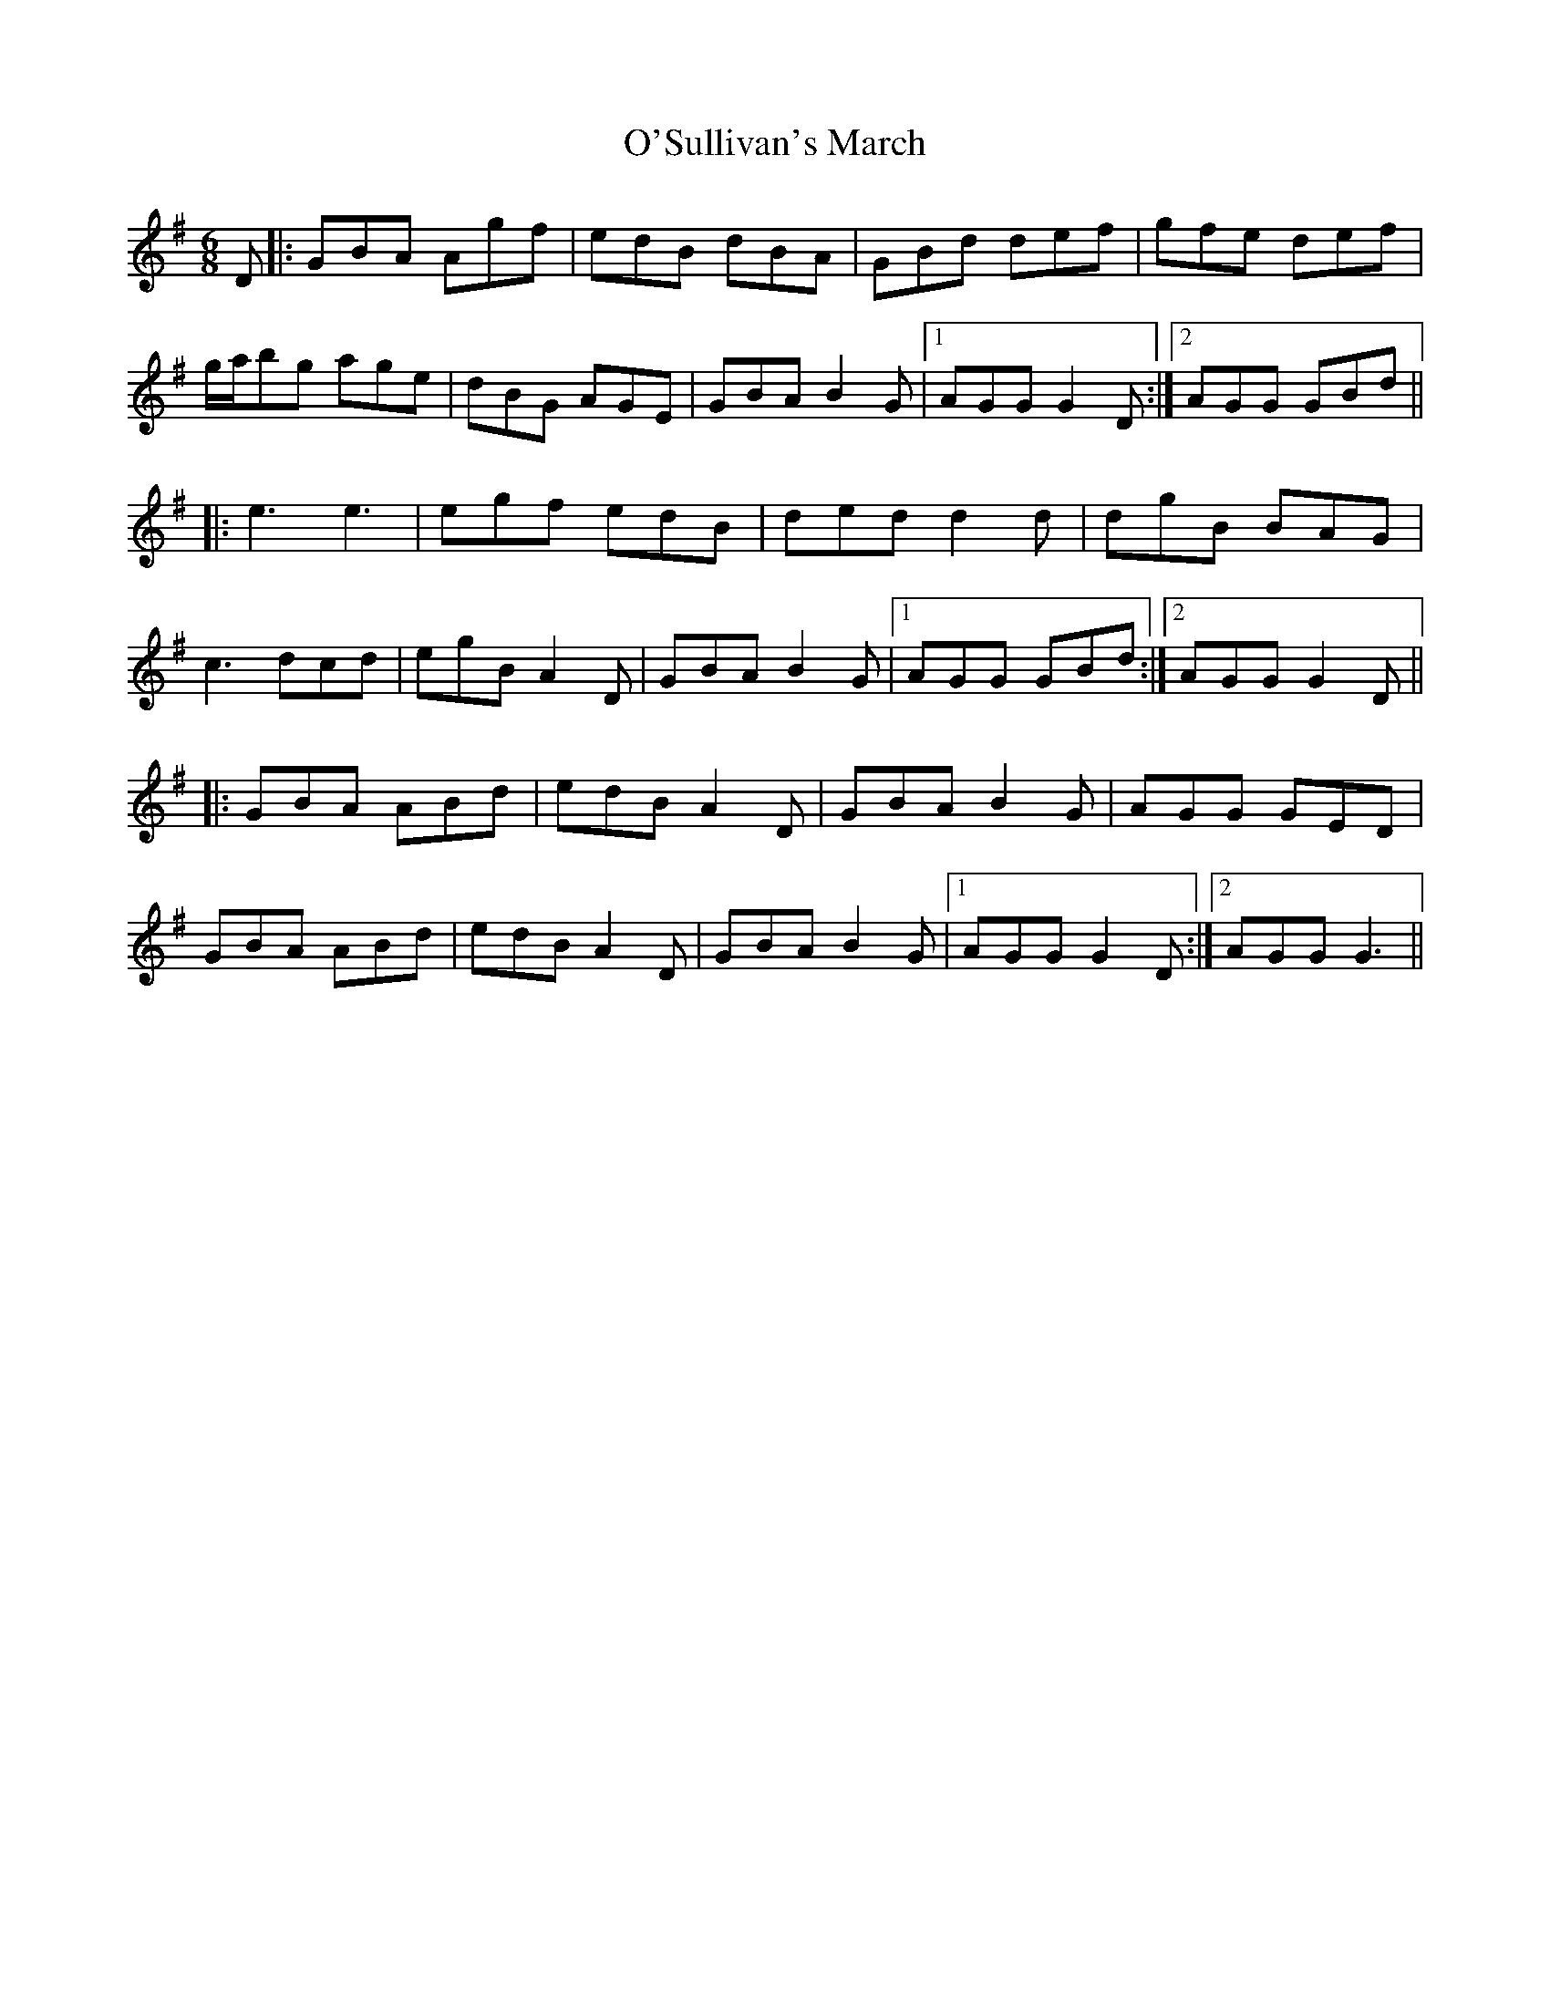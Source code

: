 X: 29935
T: O'Sullivan's March
R: jig
M: 6/8
K: Gmajor
D|:GBA Agf|edB dBA|GBd def|gfe def|
g/a/bg age|dBG AGE|GBA B2 G|1 AGG G2 D:|2 AGG GBd||
|:e3 e3|egf edB|ded d2 d|dgB BAG|
c3 dcd|egB A2 D|GBA B2 G|1 AGG GBd:|2 AGG G2 D||
|:GBA ABd|edB A2 D|GBA B2 G|AGG GED|
GBA ABd|edB A2 D|GBA B2 G|1 AGG G2 D:|2 AGG G3||

